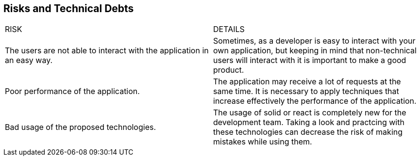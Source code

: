 [[section-technical-risks]]
== Risks and Technical Debts
|===
|RISK|DETAILS
| The users are not able to interact with the application in an easy way. |Sometimes, as a developer is easy to interact with your own application, but keeping in mind that non-technical users will interact with it is important to make a good product.

| Poor performance of the application.|The application may receive a lot of requests at the same time. It is necessary to apply techniques that increase effectively the performance of the application.

| Bad usage of the proposed technologies.|The usage of solid or react is completely new for the development team. Taking a look and practcing with these technologies can decrease the risk of making mistakes while using them.
|===
